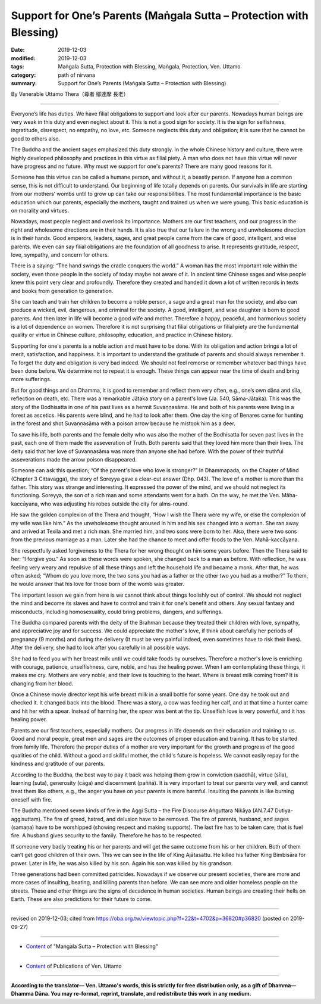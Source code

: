 ===============================================================================
Support for One’s Parents (Maṅgala Sutta – Protection with Blessing)
===============================================================================

:date: 2019-12-03
:modified: 2019-12-03
:tags: Maṅgala Sutta, Protection with Blessing, Maṅgala, Protection, Ven. Uttamo
:category: path of nirvana
:summary: Support for One’s Parents (Maṅgala Sutta – Protection with Blessing)

By Venerable Uttamo Thera（尊者 鄔達摩 長老）

------

Everyone’s life has duties. We have filial obligations to support and look after our parents. Nowadays human beings are very weak in this duty and even neglect about it. This is not a good sign for society. It is the sign for selfishness, ingratitude, disrespect, no empathy, no love, etc. Someone neglects this duty and obligation; it is sure that he cannot be good to others also.

The Buddha and the ancient sages emphasized this duty strongly. In the whole Chinese history and culture, there were highly developed philosophy and practices in this virtue as filial piety. A man who does not have this virtue will never have progress and no future. Why must we support for one's parents? There are many good reasons for it.

Someone has this virtue can be called a humane person, and without it, a beastly person. If anyone has a common sense, this is not difficult to understand. Our beginning of life totally depends on parents. Our survivals in life are starting from our mothers’ wombs until to grow up can take our responsibilities. The most fundamental importance is the basic education which our parents, especially the mothers, taught and trained us when we were young. This basic education is on morality and virtues.

Nowadays, most people neglect and overlook its importance. Mothers are our first teachers, and our progress in the right and wholesome directions are in their hands. It is also true that our failure in the wrong and unwholesome direction is in their hands. Good emperors, leaders, sages, and great people came from the care of good, intelligent, and wise parents. We even can say filial obligations are the foundation of all goodness to arise. It represents gratitude, respect, love, sympathy, and concern for others.

There is a saying: “The hand swings the cradle conquers the world.” A woman has the most important role within the society, even those people in the society of today maybe not aware of it. In ancient time Chinese sages and wise people knew this point very clear and profoundly. Therefore they created and handed it down a lot of written records in texts and books from generation to generation.

She can teach and train her children to become a noble person, a sage and a great man for the society, and also can produce a wicked, evil, dangerous, and criminal for the society. A good, intelligent, and wise daughter is born to good parents. And then later in life will become a good wife and mother. Therefore a happy, peaceful, and harmonious society is a lot of dependence on women. Therefore it is not surprising that filial obligations or filial piety are the fundamental quality or virtue in Chinese culture, philosophy, education, and practice in Chinese history.

Supporting for one's parents is a noble action and must have to be done. With its obligation and action brings a lot of merit, satisfaction, and happiness. It is important to understand the gratitude of parents and should always remember it. To forget the duty and obligation is very bad indeed. We should not feel remorse or remember whatever bad things have been done before. We determine not to repeat it is enough. These things can appear near the time of death and bring more sufferings.

But for good things and on Dhamma, it is good to remember and reflect them very often, e.g., one’s own dāna and sīla, reflection on death, etc. There was a remarkable Jātaka story on a parent's love (Ja. 540, Sāma-Jātaka). This was the story of the Bodhisatta in one of his past lives as a hermit Suvaṇṇasāma. He and both of his parents were living in a forest as ascetics. His parents were blind, and he had to look after them. One day the king of Benares came for hunting in the forest and shot Suvaṇṇasāma with a poison arrow because he mistook him as a deer.

To save his life, both parents and the female deity who was also the mother of the Bodhisatta for seven past lives in the past, each one of them made the asseveration of Truth. Both parents said that they loved him more than their lives. The deity said that her love of Suvaṇṇasāma was more than anyone she had before. With the power of their truthful asseverations made the arrow poison disappeared.

Someone can ask this question; “Of the parent's love who love is stronger?” In Dhammapada, on the Chapter of Mind (Chapter 3 Cittavagga), the story of Soreyya gave a clear-cut answer (Dhp. 043). The love of a mother is more than the father. This story was strange and interesting. It expressed the power of the mind, and we should not neglect its functioning. Soreyya, the son of a rich man and some attendants went for a bath. On the way, he met the Ven. Māha-kaccāyana, who was adjusting his robes outside the city for alms-round.

He saw the golden complexion of the Thera and thought, “How I wish the Thera were my wife, or else the complexion of my wife was like him.” As the unwholesome thought aroused in him and his sex changed into a woman. She ran away and arrived at Texila and met a rich man. She married him, and two sons were born to her. Also, there were two sons from the previous marriage as a man. Later she had the chance to meet and offer foods to the Ven. Mahā-kaccāyana.

She respectfully asked forgiveness to the Thera for her wrong thought on him some years before. Then the Thera said to her: “I forgive you.” As soon as these words were spoken, she changed back to a man as before. With reflection, he was feeling very weary and repulsive of all these things and left the household life and became a monk. After that, he was often asked; “Whom do you love more, the two sons you had as a father or the other two you had as a mother?” To them, he would answer that his love for those born of the womb was greater.

The important lesson we gain from here is we cannot think about things foolishly out of control. We should not neglect the mind and become its slaves and have to control and train it for one's benefit and others. Any sexual fantasy and misconducts, including homosexuality, could bring problems, dangers, and sufferings.

The Buddha compared parents with the deity of the Brahman because they treated their children with love, sympathy, and appreciative joy and for success. We could appreciate the mother's love, if think about carefully her periods of pregnancy (9 months) and during the delivery (It must be very painful indeed, even sometimes have to risk their lives). After the delivery, she had to look after you carefully in all possible ways.

She had to feed you with her breast milk until we could take foods by ourselves. Therefore a mother's love is enriching with courage, patience, unselfishness, care, noble, and has the healing power. When I am contemplating these things, it makes me cry. Mothers are very noble, and their love is touching to the heart. Where is breast milk coming from? It is changing from her blood.

Once a Chinese movie director kept his wife breast milk in a small bottle for some years. One day he took out and checked it. It changed back into the blood. There was a story, a cow was feeding her calf, and at that time a hunter came and hit her with a spear. Instead of harming her, the spear was bent at the tip. Unselfish love is very powerful, and it has healing power.

Parents are our first teachers, especially mothers. Our progress in life depends on their education and training to us. Good and moral people, great men and sages are the outcomes of proper education and training. It has to be started from family life. Therefore the proper duties of a mother are very important for the growth and progress of the good qualities of the child. Without a good and skillful mother, the child's future is hopeless. We cannot easily repay for the kindness and gratitude of our parents.

According to the Buddha, the best way to pay it back was helping them grow in conviction (saddhā), virtue (sīla), learning (suta), generosity (cāga) and discernment (paññā). It is very important to treat our parents very well, and cannot treat them like others, e.g., the anger you have on your parents is more harmful. Insulting the parents is like burning oneself with fire.

The Buddha mentioned seven kinds of fire in the Aggi Sutta – the Fire Discourse Aṅguttara Nikāya (AN.7.47 Dutiya-aggisuttaṃ). The fire of greed, hatred, and delusion have to be removed. The fire of parents, husband, and sages (samaṇa) have to be worshipped (showing respect and making supports). The last fire has to be taken care; that is fuel fire. A husband gives security to the family. Therefore he has to be respected.

If someone very badly treating his or her parents and will get the same outcome from his or her children. Both of them can’t get good children of their own. This we can see in the life of King Ajātasattu. He killed his father King Bimbisāra for power. Later in life, he was also killed by his son. Again his son was killed by his grandson.

Three generations had been committed patricides. Nowadays if we observe our present societies, there are more and more cases of insulting, beating, and killing parents than before. We can see more and older homeless people on the streets. These and other things are the signs of decadence in human societies. Human beings are creating their hells on Earth. These are also predictions for their future to come.

------

revised on 2019-12-03; cited from https://oba.org.tw/viewtopic.php?f=22&t=4702&p=36820#p36820 (posted on 2019-09-27)

------

- `Content <{filename}content-of-protection-with-blessings%zh.rst>`__ of "Maṅgala Sutta – Protection with Blessing"

------

- `Content <{filename}../publication-of-ven-uttamo%zh.rst>`__ of Publications of Ven. Uttamo

------

**According to the translator— Ven. Uttamo's words, this is strictly for free distribution only, as a gift of Dhamma—Dhamma Dāna. You may re-format, reprint, translate, and redistribute this work in any medium.**

..
  2019-12-03  create rst